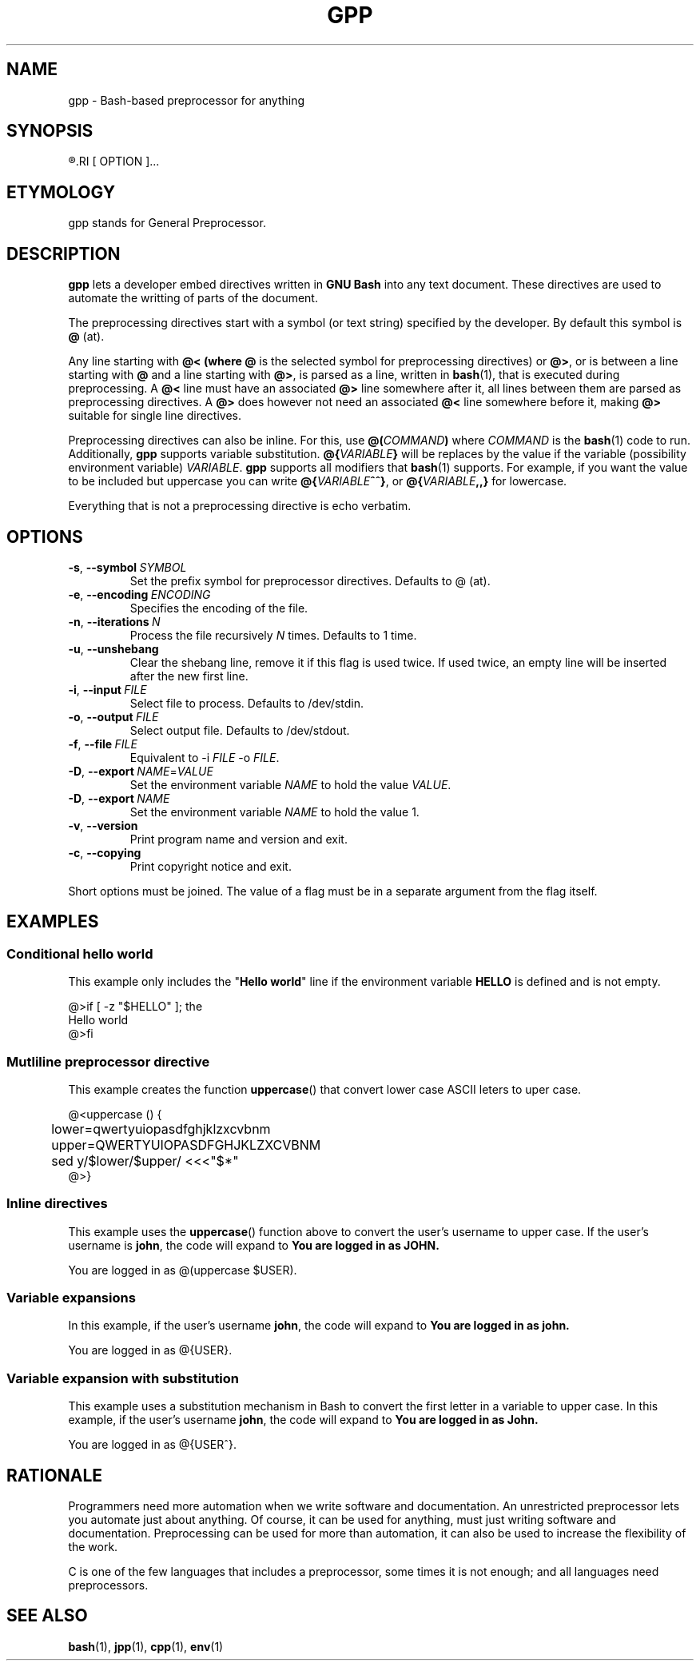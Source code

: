 .TH GPP 1 gpp
.SH NAME
gpp - Bash-based preprocessor for anything

.SH SYNOPSIS
.R gpp
.RI [ OPTION ]...

.SH ETYMOLOGY
gpp stands for General Preprocessor.

.SH DESCRIPTION
.B gpp
lets a developer embed directives written in
.B GNU Bash
into any text document. These directives are used
to automate the writting of parts of the document.
.PP
The preprocessing directives start with a symbol (or
text string) specified by the developer. By default
this symbol is
.B @
(at).
.PP
Any line starting with 
.B @< (where
.B @
is the selected symbol for preprocessing directives) or
.BR @> ,
or is between a line starting with
.B @
and a line starting with
.BR @> ,
is parsed as a line, written in
.BR bash (1),
that is executed during preprocessing. A
.B @<
line must have an associated
.B @>
line somewhere after it, all lines between them are
parsed as preprocessing directives. A
.B @>
does however not need an associated
.B @<
line somewhere before it, making
.B @>
suitable for single line directives.
.PP
Preprocessing directives can also be inline. For this, use
.BI @( COMMAND )
where
.I COMMAND
is the
.BR bash (1)
code to run. Additionally,
.B gpp
supports variable substitution.
.BI @{ VARIABLE }
will be replaces by the value if the variable
(possibility environment variable)
.IR VARIABLE .
.B gpp
supports all modifiers that
.BR bash (1)
supports. For example, if you want the value to be
included but uppercase you can write
.BR @{ \fIVARIABLE\fP ^^} ,
or
.BI @{ VARIABLE ,,}
for lowercase.
.PP
Everything that is not a preprocessing directive is
echo verbatim.

.SH OPTIONS
.TP
.BR \-s ,\  \-\-symbol \ \fISYMBOL\fP
Set the prefix symbol for preprocessor directives.
Defaults to @ (at).
.TP
.BR \-e ,\  \-\-encoding \ \fIENCODING\fP
Specifies the encoding of the file.
.TP
.BR \-n ,\  \-\-iterations \ \fIN\fP
Process the file recursively \fIN\fP times. Defaults to 1 time.
.TP
.BR \-u ,\  \-\-unshebang
Clear the shebang line, remove it if this flag
is used twice. If used twice, an empty line
will be inserted after the new first line.
.TP
.BR \-i ,\  \-\-input \ \fIFILE\fP
Select file to process. Defaults to /dev/stdin.
.TP
.BR \-o ,\  \-\-output \ \fIFILE\fP
Select output file. Defaults to /dev/stdout.
.TP
.BR \-f ,\  \-\-file \ \fIFILE\fP
Equivalent to \-i \fIFILE\fP \-o \fIFILE\fP.
.TP
.BR \-D ,\  \-\-export \ \fINAME\fP=\fIVALUE\fP
Set the environment variable \fINAME\fP to hold
the value \fIVALUE\fP.
.TP
.BR \-D ,\  \-\-export \ \fINAME\fP
Set the environment variable \fINAME\fP to hold
the value 1.
.TP
.BR \-v ,\  \-\-version
Print program name and version and exit.
.TP
.BR \-c ,\  \-\-copying
Print copyright notice and exit.
.PP
Short options must be joined. The value of a flag must
be in a separate argument from the flag itself.

.SH EXAMPLES
.SS Conditional hello world
This example only includes the
.RB \(dq "Hello world" \(dq
line if the environment variable
.B HELLO
is defined and is not empty.
.PP
.nf
@>if [ -z "$HELLO" ]; the
Hello world
@>fi
.fi

.SS Mutliline preprocessor directive
This example creates the function
.BR uppercase ()
that convert lower case ASCII leters to uper case.
.PP
.nf
@<uppercase () {
	lower=qwertyuiopasdfghjklzxcvbnm
	upper=QWERTYUIOPASDFGHJKLZXCVBNM
	sed y/$lower/$upper/ <<<"$*"
@>}
.fi

.SS Inline directives
This example uses the
.BR uppercase ()
function above to convert the user's username
to upper case. If the user's username is
.BR john ,
the code will expand to
.B You are logged in as JOHN.
.PP
.nf
You are logged in as @(uppercase $USER).
.fi

.SS Variable expansions
In this example, if the user's username
.BR john ,
the code will expand to
.B You are logged in as john.
.PP
.nf
You are logged in as @{USER}.
.fi

.SS Variable expansion with substitution
This example uses a substitution mechanism in Bash to
convert the first letter in a variable to upper case.
In this example, if the user's username
.BR john ,
the code will expand to
.B You are logged in as John.
.PP
.nf
You are logged in as @{USER^}.
.fi

.SH RATIONALE
Programmers need more automation when we write software
and documentation. An unrestricted preprocessor lets
you automate just about anything. Of course, it can be
used for anything, must just writing software and
documentation. Preprocessing can be used for more than
automation, it can also be used to increase the flexibility
of the work.
.PP
C is one of the few languages that includes a preprocessor,
some times it is not enough; and all languages need
preprocessors.

.SH "SEE ALSO"
.BR bash (1),
.BR jpp (1),
.BR cpp (1),
.BR env (1)
